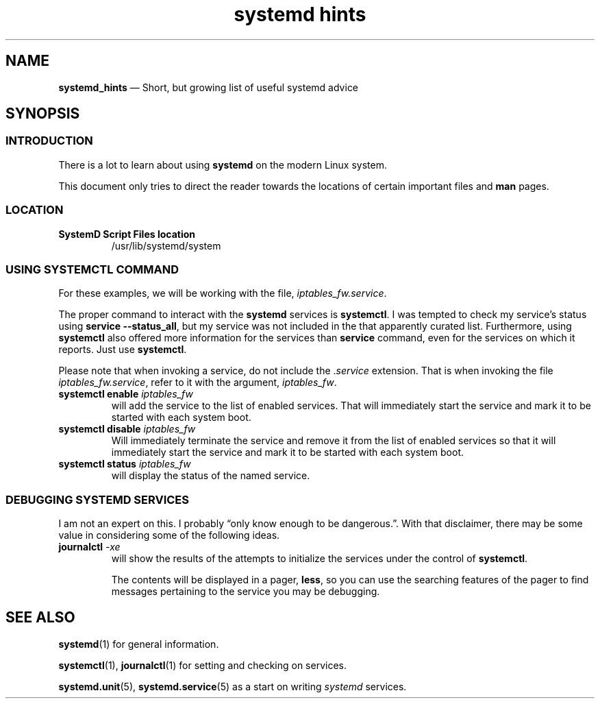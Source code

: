 .TH systemd\ hints 7 2022-05-17
.
.\" ==========================================================
.SH NAME
.\" ==========================================================
.PP
.B systemd_hints
\(em Short, but growing list of useful systemd advice
.
.\" ==========================================================
.SH SYNOPSIS
.\" ==========================================================
.SS INTRODUCTION
.PP
There is a lot to learn about using
.B systemd
on the modern Linux system.
.PP
This document only tries to direct the reader towards the
locations of certain important files and
.B man
pages.
.\" ================================
.SS LOCATION
.TP
.B SystemD Script Files location
/usr/lib/systemd/system
.\" ================================
.SS USING SYSTEMCTL COMMAND
.PP
For these examples, we will be working with the file,
.IR iptables_fw.service .
.PP
The proper command to interact with the
.B systemd
services is
.BR systemctl .
I was tempted to check my service's status using
.BR "service --status_all" ,
but my service was not included in the that apparently curated list.
Furthermore, using
.B systemctl
also offered more information for the services than
.B service
command, even for the services on which it reports.
Just use
.BR systemctl .
.PP
Please note that when invoking a service, do not include the
.RI . service
extension.  That is when invoking the file
.IR iptables_fw.service ,
refer to it with the argument,
.IR iptables_fw .
.\" ------------------------
.TP
.BI "systemctl enable " iptables_fw
will add the service to the list of enabled services.  That will
immediately start the service and mark it to be started with each
system boot.
.\" ------------------------
.TP
.BI "systemctl disable " iptables_fw
Will immediately terminate the service and remove it from the
list of enabled services so that it will 
immediately start the service and mark it to be started with each
system boot.
.\" ------------------------
.TP
.BI "systemctl status " iptables_fw
will display the status of the named service.
.\" ================================
.SS DEBUGGING SYSTEMD SERVICES
.PP
I am not an expert on this.  I probably \(lqonly know enough
to be dangerous.\(rq.  With that disclaimer, there may be some
value in considering some of the following ideas.
.\" ------------------------
.TP
.BI journalctl " -xe"
will show the results of the attempts to initialize the services
under the control of
.BR systemctl .
.IP
The contents will be displayed in a pager,
.BR less ,
so you can use the searching features of the pager to find messages
pertaining to the service you may be debugging.
.\" ==========================================================
.SH SEE ALSO
.\" ==========================================================
.PP
.BR systemd (1)
for general information.
.PP
.BR systemctl "(1), " journalctl (1)
for setting and checking on services.
.PP
.BR systemd.unit "(5), " systemd.service (5)
as a start on writing
.I systemd
services.

